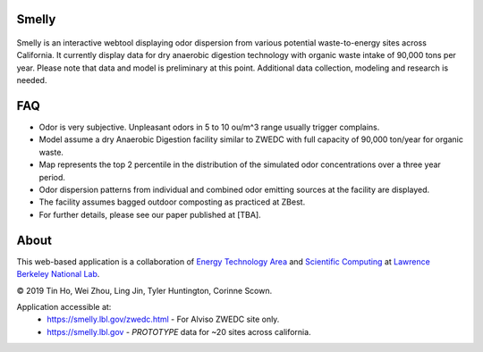 
|status1|

.. |status1| image:: https://travis-ci.org/tin6150/smelly.svg?branch=master
    :target: https://travis-ci.org/tin6150/smelly


Smelly
======

.. figure:: figures/smelly_screenshot.jpg
        :align: center
        :alt: smelly web app screenshot

Smelly is an interactive webtool displaying odor dispersion from various potential waste-to-energy sites across California.  It currently display data for dry anaerobic digestion technology with organic waste intake of 90,000 tons per year.  Please note that data and model is preliminary at this point.  Additional data collection, modeling and research is needed.

FAQ
===

* Odor is very subjective. Unpleasant odors in 5 to 10 ou/m^3 range usually trigger complains.
* Model assume a dry Anaerobic Digestion facility similar to ZWEDC with full capacity of 90,000 ton/year for organic waste.
* Map represents the top 2 percentile in the distribution of the simulated odor concentrations over a three year period. 
* Odor dispersion patterns from individual and combined odor emitting sources at the facility are displayed. 
* The facility assumes bagged outdoor composting as practiced at ZBest.
* For further details, please see our paper published at [TBA].


About
=====

This web-based application is a 
collaboration of 
`Energy Technology Area <http://eta.lbl.gov>`_ 
and 
`Scientific Computing <http://lrc.lbl.gov>`_
at 
`Lawrence Berkeley National Lab <http://www.lbl.gov>`_.

© 2019 Tin Ho, Wei Zhou, Ling Jin, Tyler Huntington, Corinne Scown.

Application accessible at:
  * https://smelly.lbl.gov/zwedc.html - For Alviso ZWEDC site only.
  * https://smelly.lbl.gov - *PROTOTYPE* data for ~20 sites across california. 


